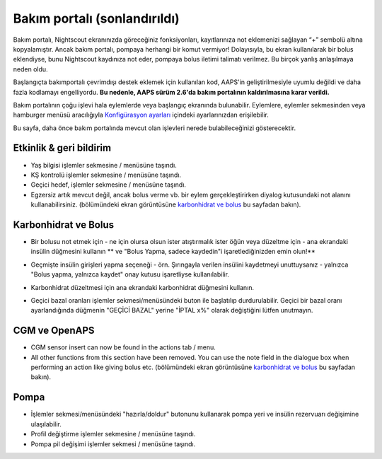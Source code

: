 Bakım portalı (sonlandırıldı)
*******************************
Bakım portalı, Nightscout ekranınızda göreceğiniz fonksiyonları, kayıtlarınıza not eklemenizi sağlayan “+” sembolü altına kopyalamıştır. Ancak bakım portalı, pompaya herhangi bir komut vermiyor! Dolayısıyla, bu ekran kullanılarak bir bolus eklendiyse, bunu Nightscout kaydınıza not eder, pompaya bolus iletimi talimatı verilmez. Bu birçok yanlış anlaşılmaya neden oldu.

Başlangıçta bakımportalı çevrimdışı destek eklemek için kullanılan kod, AAPS'in geliştirilmesiyle uyumlu değildi ve daha fazla kodlamayı engelliyordu. **Bu nedenle, AAPS sürüm 2.6'da bakım portalının kaldırılmasına karar verildi.**

Bakım portalının çoğu işlevi hala eylemlerde veya başlangıç ekranında bulunabilir. Eylemlere, eylemler sekmesinden veya hamburger menüsü aracılığıyla `Konfigürasyon ayarları <../Configuration/Config-Builder.html>`_ içindeki ayarlarınızdan erişilebilir.

Bu sayfa, daha önce bakım portalında mevcut olan işlevleri nerede bulabileceğinizi gösterecektir.

Etkinlik & geri bildirim
==============================
.. image:: ../images/Careportal_25_26_1_IIb.png
  :alt: Bakım Portalı etkinlik ve geri bildirim
  
* Yaş bilgisi işlemler sekmesine / menüsüne taşındı.
* KŞ kontrolü işlemler sekmesine / menüsüne taşındı.
* Geçici hedef, işlemler sekmesine / menüsüne taşındı.
* Egzersiz artık mevcut değil, ancak bolus verme vb. bir eylem gerçekleştirirken diyalog kutusundaki not alanını kullanabilirsiniz. (bölümündeki ekran görüntüsüne `karbonhidrat ve bolus <#carbs-bolus>`__ bu sayfadan bakın).

Karbonhidrat ve Bolus
==============================
.. image:: ../images/Careportal_25_26_2_IIa.png
  :alt: Bakım Portalı karbonhidrat ve bolus
  
* Bir bolusu not etmek için - ne için olursa olsun ister atıştırmalık ister öğün veya düzeltme için - ana ekrandaki insülin düğmesini kullanın ** ve "Bolus Yapma, sadece kaydedin"i işaretlediğinizden emin olun!**
* Geçmişte insülin girişleri yapma seçeneği - örn. Şırıngayla verilen insülini kaydetmeyi unuttuysanız - yalnızca "Bolus yapma, yalnızca kaydet" onay kutusu işaretliyse kullanılabilir.

  .. image:: ../images/Careportal_25_26_5.png
    :alt: İnsülin düğmesi aracılığıyla insülinin tarihini geri alın

* Karbonhidrat düzeltmesi için ana ekrandaki karbonhidrat düğmesini kullanın.
* Geçici bazal oranları işlemler sekmesi/menüsündeki buton ile başlatılıp durdurulabilir. Geçici bir bazal oranı ayarlandığında düğmenin "GEÇİCİ BAZAL" yerine "İPTAL x%" olarak değiştiğini lütfen unutmayın.

CGM ve OpenAPS
==============================
.. image:: ../images/Careportal_25_26_3_IIa.png
  :alt: Bakım Portalı CGM ve OpenAPS
  
* CGM sensor insert can now be found in the actions tab / menu.
* All other functions from this section have been removed. You can use the note field in the dialogue box when performing an action like giving bolus etc. (bölümündeki ekran görüntüsüne `karbonhidrat ve bolus <#carbs-bolus>`__ bu sayfadan bakın).

Pompa
==============================
.. image:: ../images/Careportal_25_26_4_IIb.png
  :alt: Bakım Portalı Pompa

* İşlemler sekmesi/menüsündeki "hazırla/doldur" butonunu kullanarak pompa yeri ve insülin rezervuarı değişimine ulaşılabilir.
* Profil değiştirme işlemler sekmesine / menüsüne taşındı.
* Pompa pil değişimi işlemler sekmesi / menüsüne taşındı.
